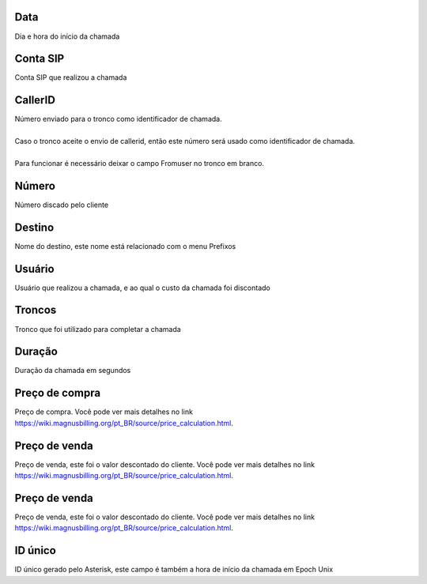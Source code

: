 
.. _call-starttime:

Data
++++++++++++++++

| Dia e hora do início da chamada




.. _call-src:

Conta SIP
++++++++++++++++

| Conta SIP que realizou a chamada




.. _call-callerid:

CallerID
++++++++++++++++

| Número enviado para o tronco como identificador de chamada.
| 
| Caso o tronco aceite o envio de callerid, então este número será usado como identificador de chamada.
| 
| Para funcionar é necessário deixar o campo Fromuser no tronco em branco.




.. _call-calledstation:

Número
++++++++++++++++

| Número discado pelo cliente




.. _call-idPrefixdestination:

Destino
++++++++++++++++

| Nome do destino, este nome está relacionado com o menu Prefixos




.. _call-idUserusername:

Usuário
++++++++++++++++

| Usuário que realizou a chamada, e ao qual o custo da chamada foi discontado




.. _call-idTrunktrunkcode:

Troncos
++++++++++++++++

| Tronco que foi utilizado para completar a chamada




.. _call-sessiontime:

Duração
++++++++++++++++

| Duração da chamada em segundos




.. _call-buycost:

Preço de compra
++++++++++++++++

| Preço de compra. Você pode ver mais detalhes no link `https://wiki.magnusbilling.org/pt_BR/source/price_calculation.html  <https://wiki.magnusbilling.org/pt_BR/source/price_calculation.html>`_.




.. _call-sessionbill:

Preço de venda
++++++++++++++++

| Preço de venda, este foi o valor descontado do cliente. Você pode ver mais detalhes no link `https://wiki.magnusbilling.org/pt_BR/source/price_calculation.html  <https://wiki.magnusbilling.org/pt_BR/source/price_calculation.html>`_.




.. _call-agent_bill:

Preço de venda
++++++++++++++++

| Preço de venda, este foi o valor descontado do cliente. Você pode ver mais detalhes no link `https://wiki.magnusbilling.org/pt_BR/source/price_calculation.html  <https://wiki.magnusbilling.org/pt_BR/source/price_calculation.html>`_.




.. _call-uniqueid:

ID único
++++++++++++++++

| ID único gerado pelo Asterisk, este campo é também a hora de início da chamada em Epoch Unix



